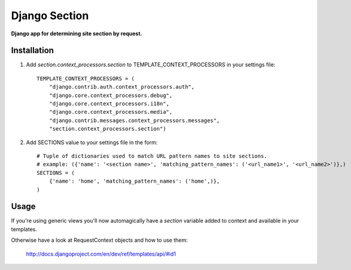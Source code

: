 Django Section
==============
**Django app for determining site section by request.**

Installation
------------

#. Add *section.context_processors.section* to TEMPLATE_CONTEXT_PROCESSORS in your settings file::

    TEMPLATE_CONTEXT_PROCESSORS = (
        "django.contrib.auth.context_processors.auth",
        "django.core.context_processors.debug",
        "django.core.context_processors.i18n",
        "django.core.context_processors.media",
        "django.contrib.messages.context_processors.messages",
        "section.context_processors.section")

#. Add SECTIONS value to your settings file in the form::

    # Tuple of dictionaries used to match URL pattern names to site sections. 
    # example: ({'name': '<section name>', 'matching_pattern_names': ('<url_name1>', '<url_name2>')},)
    SECTIONS = (
        {'name': 'home', 'matching_pattern_names': ('home',)},
    )

Usage
-----

If you're using generic views you'll now automagically have a *section* variable added to context and available in your templates.

Otherwise have a look at RequestContext objects and how to use them:
    
    http://docs.djangoproject.com/en/dev/ref/templates/api/#id1
